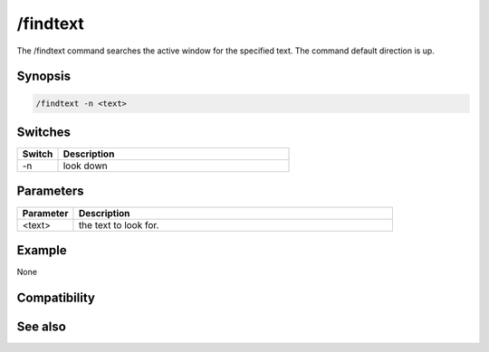 /findtext
=========

The /findtext command searches the active window for the specified text. The command default direction is up.

Synopsis
--------

.. code:: text

    /findtext -n <text>

Switches
--------

.. list-table::
    :widths: 15 85
    :header-rows: 1

    * - Switch
      - Description
    * - -n
      - look down

Parameters
----------

.. list-table::
    :widths: 15 85
    :header-rows: 1

    * - Parameter
      - Description
    * - <text>
      - the text to look for.

Example
-------

None

Compatibility
-------------

.. compatibility:: 5.6

See also
--------